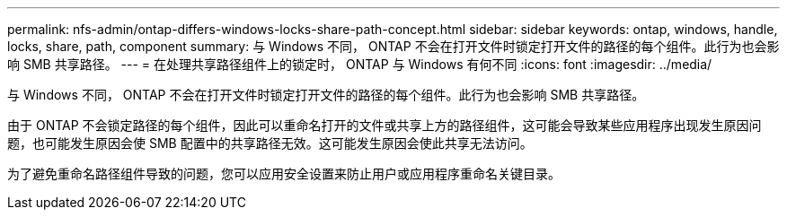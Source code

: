 ---
permalink: nfs-admin/ontap-differs-windows-locks-share-path-concept.html 
sidebar: sidebar 
keywords: ontap, windows, handle, locks, share, path, component 
summary: 与 Windows 不同， ONTAP 不会在打开文件时锁定打开文件的路径的每个组件。此行为也会影响 SMB 共享路径。 
---
= 在处理共享路径组件上的锁定时， ONTAP 与 Windows 有何不同
:icons: font
:imagesdir: ../media/


[role="lead"]
与 Windows 不同， ONTAP 不会在打开文件时锁定打开文件的路径的每个组件。此行为也会影响 SMB 共享路径。

由于 ONTAP 不会锁定路径的每个组件，因此可以重命名打开的文件或共享上方的路径组件，这可能会导致某些应用程序出现发生原因问题，也可能发生原因会使 SMB 配置中的共享路径无效。这可能发生原因会使此共享无法访问。

为了避免重命名路径组件导致的问题，您可以应用安全设置来防止用户或应用程序重命名关键目录。
